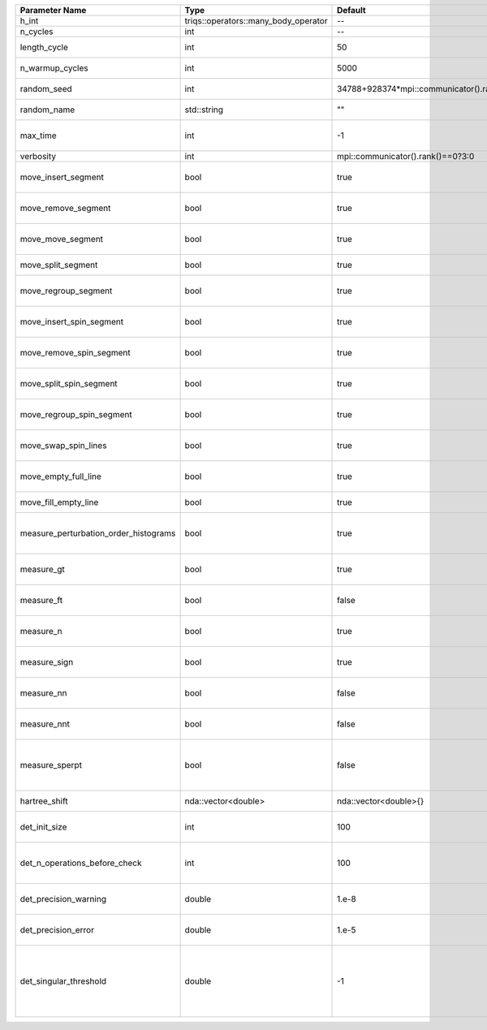 +---------------------------------------+--------------------------------------+-----------------------------------------+-------------------------------------------------------------------------------------------------------------------+
| Parameter Name                        | Type                                 | Default                                 | Documentation                                                                                                     |
+=======================================+======================================+=========================================+===================================================================================================================+
| h_int                                 | triqs::operators::many_body_operator | --                                      | local Hamiltonian                                                                                                 |
+---------------------------------------+--------------------------------------+-----------------------------------------+-------------------------------------------------------------------------------------------------------------------+
| n_cycles                              | int                                  | --                                      | Number of QMC cycles                                                                                              |
+---------------------------------------+--------------------------------------+-----------------------------------------+-------------------------------------------------------------------------------------------------------------------+
| length_cycle                          | int                                  | 50                                      | Length of a single QMC cycle                                                                                      |
+---------------------------------------+--------------------------------------+-----------------------------------------+-------------------------------------------------------------------------------------------------------------------+
| n_warmup_cycles                       | int                                  | 5000                                    | Number of cycles for thermalization                                                                               |
+---------------------------------------+--------------------------------------+-----------------------------------------+-------------------------------------------------------------------------------------------------------------------+
| random_seed                           | int                                  | 34788+928374*mpi::communicator().rank() | Seed for random number generator                                                                                  |
+---------------------------------------+--------------------------------------+-----------------------------------------+-------------------------------------------------------------------------------------------------------------------+
| random_name                           | std::string                          | ""                                      | Name of random number generator                                                                                   |
+---------------------------------------+--------------------------------------+-----------------------------------------+-------------------------------------------------------------------------------------------------------------------+
| max_time                              | int                                  | -1                                      | Maximum runtime in seconds, use -1 to set infinite                                                                |
+---------------------------------------+--------------------------------------+-----------------------------------------+-------------------------------------------------------------------------------------------------------------------+
| verbosity                             | int                                  | mpi::communicator().rank()==0?3:0       | Verbosity level                                                                                                   |
+---------------------------------------+--------------------------------------+-----------------------------------------+-------------------------------------------------------------------------------------------------------------------+
| move_insert_segment                   | bool                                 | true                                    | Whether to perform the move insert segment                                                                        |
+---------------------------------------+--------------------------------------+-----------------------------------------+-------------------------------------------------------------------------------------------------------------------+
| move_remove_segment                   | bool                                 | true                                    | Whether to perform the move remove segment                                                                        |
+---------------------------------------+--------------------------------------+-----------------------------------------+-------------------------------------------------------------------------------------------------------------------+
| move_move_segment                     | bool                                 | true                                    | Whether to perform the move move segment                                                                          |
+---------------------------------------+--------------------------------------+-----------------------------------------+-------------------------------------------------------------------------------------------------------------------+
| move_split_segment                    | bool                                 | true                                    | Whether to perform the move split segment                                                                         |
+---------------------------------------+--------------------------------------+-----------------------------------------+-------------------------------------------------------------------------------------------------------------------+
| move_regroup_segment                  | bool                                 | true                                    | Whether to perform the move group into spin segment                                                               |
+---------------------------------------+--------------------------------------+-----------------------------------------+-------------------------------------------------------------------------------------------------------------------+
| move_insert_spin_segment              | bool                                 | true                                    | Whether to perform the move insert spin segment                                                                   |
+---------------------------------------+--------------------------------------+-----------------------------------------+-------------------------------------------------------------------------------------------------------------------+
| move_remove_spin_segment              | bool                                 | true                                    | Whether to perform the move remove spin segment                                                                   |
+---------------------------------------+--------------------------------------+-----------------------------------------+-------------------------------------------------------------------------------------------------------------------+
| move_split_spin_segment               | bool                                 | true                                    | Whether to perform the move insert spin segment                                                                   |
+---------------------------------------+--------------------------------------+-----------------------------------------+-------------------------------------------------------------------------------------------------------------------+
| move_regroup_spin_segment             | bool                                 | true                                    | Whether to perform the move remove spin segment                                                                   |
+---------------------------------------+--------------------------------------+-----------------------------------------+-------------------------------------------------------------------------------------------------------------------+
| move_swap_spin_lines                  | bool                                 | true                                    | Whether to perform the move swap spin lines                                                                       |
+---------------------------------------+--------------------------------------+-----------------------------------------+-------------------------------------------------------------------------------------------------------------------+
| move_empty_full_line                  | bool                                 | true                                    | Whether to perform the move empty full line                                                                       |
+---------------------------------------+--------------------------------------+-----------------------------------------+-------------------------------------------------------------------------------------------------------------------+
| move_fill_empty_line                  | bool                                 | true                                    | Whether to perform the move fill empty line                                                                       |
+---------------------------------------+--------------------------------------+-----------------------------------------+-------------------------------------------------------------------------------------------------------------------+
| measure_perturbation_order_histograms | bool                                 | true                                    | Whether to measure the perturbation order histograms (Order in Delta, and Jperp)                                  |
+---------------------------------------+--------------------------------------+-----------------------------------------+-------------------------------------------------------------------------------------------------------------------+
| measure_gt                            | bool                                 | true                                    | Whether to measure G(tau) (see [[measure_g_f_tau]])                                                               |
+---------------------------------------+--------------------------------------+-----------------------------------------+-------------------------------------------------------------------------------------------------------------------+
| measure_ft                            | bool                                 | false                                   | Whether to measure F(tau) (see [[measure_g_f_tau]])                                                               |
+---------------------------------------+--------------------------------------+-----------------------------------------+-------------------------------------------------------------------------------------------------------------------+
| measure_n                             | bool                                 | true                                    | Whether to measure density (see [[measure_density]])                                                              |
+---------------------------------------+--------------------------------------+-----------------------------------------+-------------------------------------------------------------------------------------------------------------------+
| measure_sign                          | bool                                 | true                                    | Whether to measure sign (see [[measure_sign]])                                                                    |
+---------------------------------------+--------------------------------------+-----------------------------------------+-------------------------------------------------------------------------------------------------------------------+
| measure_nn                            | bool                                 | false                                   | Whether to measure <nn> (see [[measure_nn]])                                                                      |
+---------------------------------------+--------------------------------------+-----------------------------------------+-------------------------------------------------------------------------------------------------------------------+
| measure_nnt                           | bool                                 | false                                   | Whether to measure langle n(tau)n(0)rangle (see [[measure_nnt]])                                                  |
+---------------------------------------+--------------------------------------+-----------------------------------------+-------------------------------------------------------------------------------------------------------------------+
| measure_sperpt                        | bool                                 | false                                   | Whether to measure langle s_x(tau)s_x(0)rangle (see [[measure_sperp_tau]])                                        |
+---------------------------------------+--------------------------------------+-----------------------------------------+-------------------------------------------------------------------------------------------------------------------+
| hartree_shift                         | nda::vector<double>                  | nda::vector<double>{}                   | Hartree shift of the chem pot                                                                                     |
+---------------------------------------+--------------------------------------+-----------------------------------------+-------------------------------------------------------------------------------------------------------------------+
| det_init_size                         | int                                  | 100                                     | The maximum size of the determinant matrix before a resize                                                        |
+---------------------------------------+--------------------------------------+-----------------------------------------+-------------------------------------------------------------------------------------------------------------------+
| det_n_operations_before_check         | int                                  | 100                                     | Max number of ops before the test of deviation of the det, M^-1 is performed.                                     |
+---------------------------------------+--------------------------------------+-----------------------------------------+-------------------------------------------------------------------------------------------------------------------+
| det_precision_warning                 | double                               | 1.e-8                                   | Threshold for determinant precision warnings                                                                      |
+---------------------------------------+--------------------------------------+-----------------------------------------+-------------------------------------------------------------------------------------------------------------------+
| det_precision_error                   | double                               | 1.e-5                                   | Threshold for determinant precision error                                                                         |
+---------------------------------------+--------------------------------------+-----------------------------------------+-------------------------------------------------------------------------------------------------------------------+
| det_singular_threshold                | double                               | -1                                      | Bound for the determinant matrix being singular, abs(det) > singular_threshold. If <0, it is !isnormal(abs(det))  |
+---------------------------------------+--------------------------------------+-----------------------------------------+-------------------------------------------------------------------------------------------------------------------+